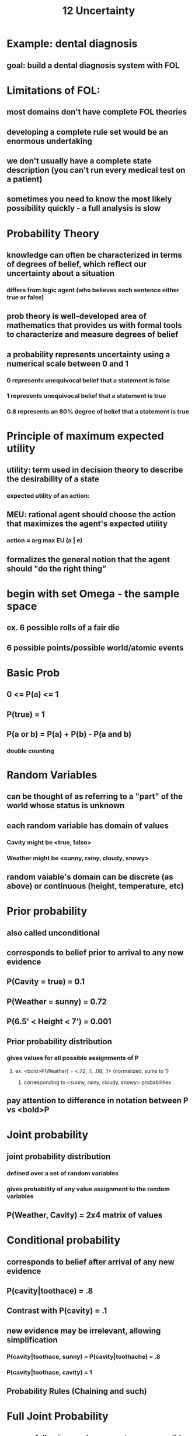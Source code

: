 #+TITLE: 12 Uncertainty

* Example: dental diagnosis
** goal: build a dental diagnosis system with FOL
[[./images/ex1.png]]
* Limitations of FOL:
** most domains don't have complete FOL theories
** developing a complete rule set would be an enormous undertaking
** we don't usually have a complete state description (you can't run every medical test on a patient)
** sometimes you need to know the most likely possibility quickly - a full analysis is slow
* Probability Theory
** knowledge can often be characterized in terms of degrees of belief, which reflect our uncertainty about a situation
*** differs from logic agent (who believes each sentence either true or false)
** prob theory is well-developed area of mathematics that provides us with formal tools to characterize and measure degrees of belief
** a probability represents uncertainty using a numerical scale between 0 and 1
*** 0 represents unequivocal belief that a statement is false
*** 1 represents unequivocal belief that a statement is true
*** 0.8 represents an 80% degree of belief that a statement is true
* Principle of maximum expected utility
** utility: term used in decision theory to describe the desirability of a state
*** expected utility of an action:
[[./images/eutility.png]]
** MEU: rational agent should choose the action that maximizes the agent's expected utility
*** action = arg max EU (a | e)
** formalizes the general notion that the agent should "do the right thing"
* begin with set Omega - the sample space
** ex. 6 possible rolls of a fair die
** 6 possible points/possible world/atomic events
[[./images/bprob.png]]
* Basic Prob
** 0 <= P(a) <= 1
** P(true) = 1
** P(a or b) = P(a) + P(b) - P(a and b)
*** double counting
* Random Variables
** can be thought of as referring to a "part" of the world whose status is unknown
** each random variable has domain of values
*** Cavity might be <true, false>
*** Weather might be <sunny, rainy, cloudy, snowy>
** random vaiable's domain can be discrete (as above) or continuous (height, temperature, etc)
* Prior probability
** also called unconditional
** corresponds to belief prior to arrival to any new evidence
** P(Cavity = true) = 0.1
** P(Weather = sunny) = 0.72
** P(6.5' < Height < 7') = 0.001
** Prior probability distribution
*** gives values for all possible assignments of P
**** ex. <bold>P(Weather) = <.72, .1, .08, .1> (normalized, sums to 1)
***** corresponding to <sunny, rainy, cloudy, snowy> probabilities
** pay attention to difference in notation between P vs <bold>P
* Joint probability
** joint probability distribution
*** defined over a set of random variables
*** gives probability of any value assignment to the random variables
** P(Weather, Cavity) = 2x4 matrix of values
[[./images/jointp.png]]
* Conditional probability
** corresponds to belief after arrival of any new evidence
** P(cavity|toothace) = .8
** Contrast with P(cavity) = .1
** new evidence may be irrelevant, allowing simplification
*** P(cavity|toothace, sunny) = P(cavity|toothache) = .8
*** P(cavity|toothace, cavity) = 1
** Probability Rules (Chaining and such)
[[./images/condprob.png]]
* Full Joint Probability
** we use following random varss to rep a possible world
** Cavity: &not;cavity and cavity
** Toothache: &not;toothace &and; toothace
** Catch: &not;catch &and; catch
** What is P(Cavity, Toothace, Catch)?
*** since all variables have 2 possible assignments, the full joint probability will have 8 possible outcomes
[[./images/table1.png]] 
*** We can now answer any questions related to these 3 random variables
** Inference by enumeration
* Inference using the full joint distribution
[[./images/table1.png]] 
** inference by enumeration: for any prop, p, sum the atomic events where p is true
** P(toothace) = .108 + .012 + .016 + .64 = .2
** P(cavity &or; toothache) = ?
*** P(a &or; b) &equiv; P(a) + P(b) - P(a &and; b)
*** sum all the numbers that apply and = .28
* Marginilization
** means summing out basicaly
** given any set of variables Y and Z: P(Y) = sigma zinZ P(Y, z)
* Normalization
** P(&not;cavity|toothache) = P(&not;cavity^toothache)/P(toothache)
** P(cavity|toothache) = P(cavity^toothache)/P(toothache)
** P(toothache) is given so the denominator will always be the same
*** &not;cavity and cavity must also add up to 1
*** as long as we know the numerator, we can redistribute over the entire mass of 1 to give us the probabilities
[[./images/norm.png]]
* Bayes Rule
[[./images/bayes.png]]
** patient comes in with a headache.  They're worried becuase they heard H1N1 causes a headache in 9/10 cases.  Should they be worried?
*** intuitive answer: No! headaches happen all the time
*** formal answer: use bayes rule to do the math
**** let h = patient has a headache, P(h) = .1
**** let f = patient has swine flu, P(f) = .0001
